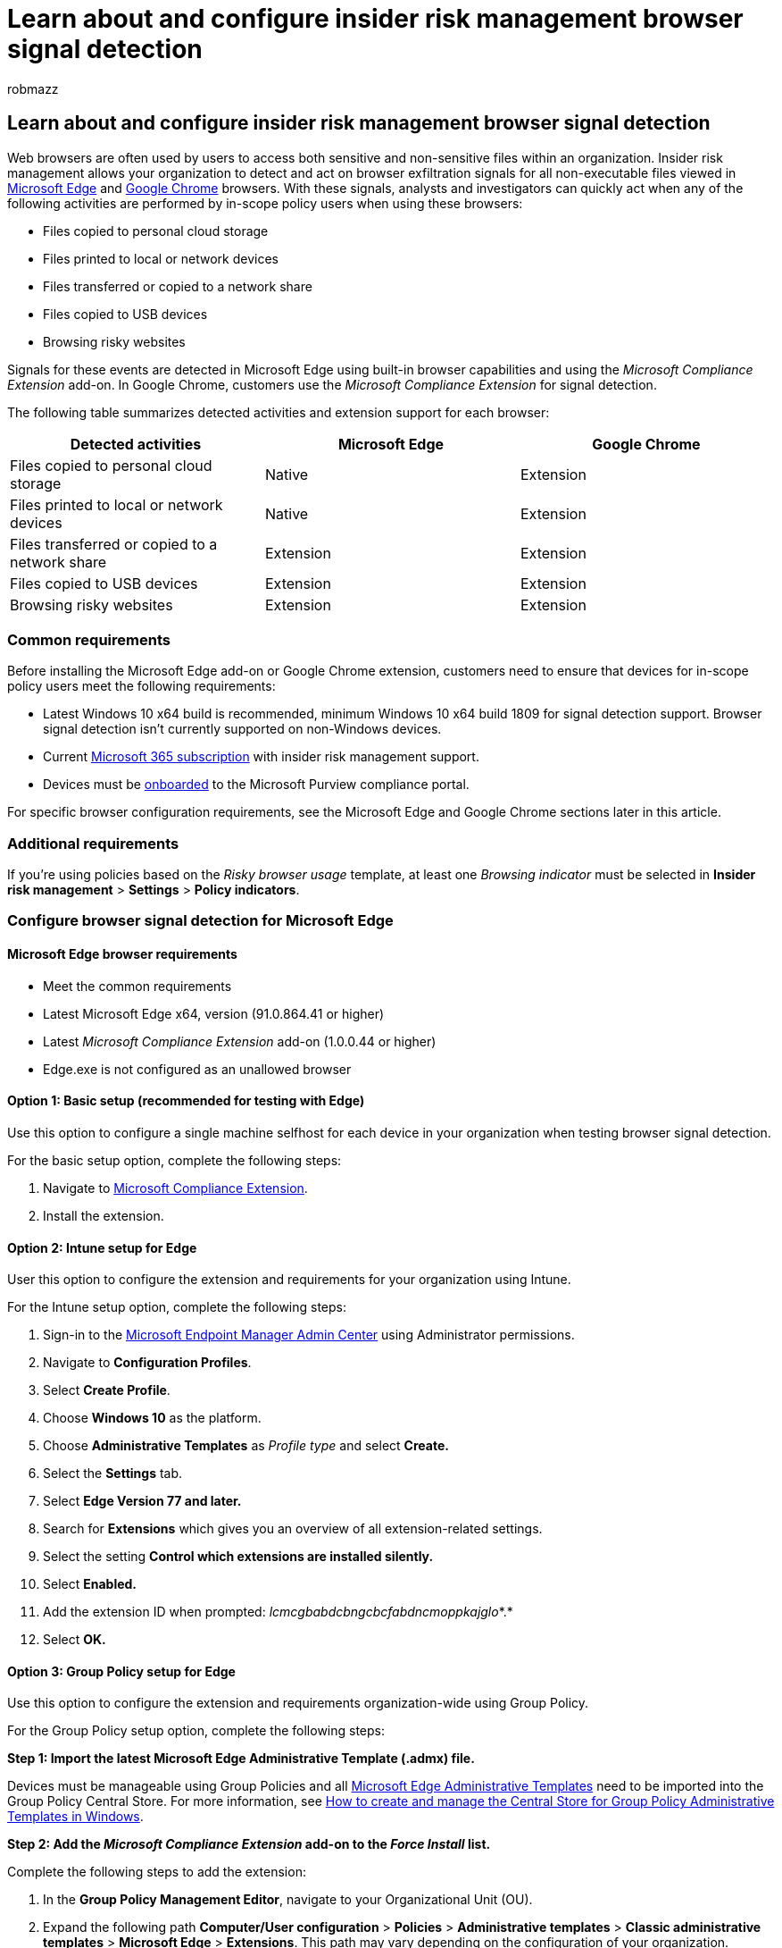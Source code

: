 = Learn about and configure insider risk management browser signal detection
:audience: itpro
:author: robmazz
:description: Learn about insider risk management browser signal detection in Microsoft Purview
:f1.keywords: ["NOCSH"]
:keywords: Microsoft 365, Microsoft Purview, insider risk, risk management, compliance
:manager: laurawi
:ms.author: robmazz
:ms.collection: ["tier1", "M365-security-compliance"]
:ms.localizationpriority: medium
:ms.service: O365-seccomp
:ms.topic: article

== Learn about and configure insider risk management browser signal detection

Web browsers are often used by users to access both sensitive and non-sensitive files within an organization.
Insider risk management allows your organization to detect and act on browser exfiltration signals for all non-executable files viewed in https://www.microsoft.com/edge[Microsoft Edge] and https://www.google.com/chrome[Google Chrome] browsers.
With these signals, analysts and investigators can quickly act when any of the following activities are performed by in-scope policy users when using these browsers:

* Files copied to personal cloud storage
* Files printed to local or network devices
* Files transferred or copied to a network share
* Files copied to USB devices
* Browsing risky websites

Signals for these events are detected in Microsoft Edge using built-in browser capabilities and using the _Microsoft Compliance Extension_ add-on.
In Google Chrome, customers use the _Microsoft Compliance Extension_ for signal detection.

The following table summarizes detected activities and extension support for each browser:

|===
| *Detected activities* | *Microsoft Edge* | *Google Chrome*

| Files copied to personal cloud storage
| Native
| Extension

| Files printed to local or network devices
| Native
| Extension

| Files transferred or copied to a network share
| Extension
| Extension

| Files copied to USB devices
| Extension
| Extension

| Browsing risky websites
| Extension
| Extension
|===

=== Common requirements

Before installing the Microsoft Edge add-on or Google Chrome extension, customers need to ensure that devices for in-scope policy users meet the following requirements:

* Latest Windows 10 x64 build is recommended, minimum Windows 10 x64 build 1809 for signal detection support.
Browser signal detection isn't currently supported on non-Windows devices.
* Current link:/microsoft-365/compliance/insider-risk-management-configure#subscriptions-and-licensing[Microsoft 365 subscription] with insider risk management support.
* Devices must be link:/microsoft-365/compliance/insider-risk-management-settings#enable-device-indicators-and-onboard-devices[onboarded] to the Microsoft Purview compliance portal.

For specific browser configuration requirements, see the Microsoft Edge and Google Chrome sections later in this article.

=== Additional requirements

If you're using policies based on the _Risky browser usage_ template, at least one _Browsing indicator_ must be selected in *Insider risk management* > *Settings* > *Policy indicators*.

=== Configure browser signal detection for Microsoft Edge

==== Microsoft Edge browser requirements

* Meet the common requirements
* Latest Microsoft Edge x64, version (91.0.864.41 or higher)
* Latest _Microsoft Compliance Extension_ add-on (1.0.0.44 or higher)
* Edge.exe is not configured as an unallowed browser

==== Option 1: Basic setup (recommended for testing with Edge)

Use this option to configure a single machine selfhost for each device in your organization when testing browser signal detection.

For the basic setup option, complete the following steps:

. Navigate to https://microsoftedge.microsoft.com/addons/detail/microsoft-compliance-exte/lcmcgbabdcbngcbcfabdncmoppkajglo[Microsoft Compliance Extension].
. Install the extension.

==== Option 2: Intune setup for Edge

User this option to configure the extension and requirements for your organization using Intune.

For the Intune setup option, complete the following steps:

. Sign-in to the https://endpoint.microsoft.com[Microsoft Endpoint Manager Admin Center] using Administrator permissions.
. Navigate to *Configuration Profiles*.
. Select *Create Profile*.
. Choose *Windows 10* as the platform.
. Choose *Administrative Templates* as _Profile type_ and select *Create.*
. Select the *Settings* tab.
. Select *Edge Version 77 and later.*
. Search for *Extensions* which gives you an overview of all extension-related settings.
. Select the setting *Control which extensions are installed silently.*
. Select *Enabled.*
. Add the extension ID when prompted: _lcmcgbabdcbngcbcfabdncmoppkajglo_*.*
. Select *OK.*

==== Option 3: Group Policy setup for Edge

Use this option to configure the extension and requirements organization-wide using Group Policy.

For the Group Policy setup option, complete the following steps:

*Step 1: Import the latest Microsoft Edge Administrative Template (.admx) file.*

Devices must be manageable using Group Policies and all https://www.microsoft.com/edge/business/download[Microsoft Edge Administrative Templates] need to be imported into the Group Policy Central Store.
For more information, see link:/troubleshoot/windows-client/group-policy/create-and-manage-central-store[How to create and manage the Central Store for Group Policy Administrative Templates in Windows].

*Step 2: Add the _Microsoft Compliance Extension_ add-on to the _Force Install_ list.*

Complete the following steps to add the extension:

. In the *Group Policy Management Editor*, navigate to your Organizational Unit (OU).
. Expand the following path *Computer/User configuration* > *Policies* > *Administrative templates* > *Classic administrative templates* > *Microsoft Edge* > *Extensions*.
This path may vary depending on the configuration of your organization.
. Select *Configure which extensions are installed silently.*
. Right-click and select *Edit*.
. Check the *Enabled* radio button.
. Select *Show*.
. For *Value*, add the following entry: _lcmcgbabdcbngcbcfabdncmoppkajglo;https://edge.microsoft.com/extensionwebstorebase/v1/crx_
. Select *OK* and the select *Apply*.

=== Configure browser signal detection for Google Chrome

Insider risk management browser signal detection support for Google Chrome is enabled through the _Microsoft Compliance Extension_.
This extension also supports Endpoint DLP on Chrome.
For more information about Endpoint DLP support, see link:/microsoft-365/compliance/dlp-chrome-get-started[Get started with the Microsoft Compliance Extension (preview)].

==== Google Chrome browser requirements

* Meet common requirements
* Latest version of Google Chrome x64
* Latest _Microsoft Compliance Extension_ version (2.0.0.183 or higher)
* Chrome.exe is not configured as an unallowed browser

==== Option 1: Basic setup (recommended for testing with Chrome)

Use this option to configure single machine selfhost for each device in your organization when testing browser signal detection.

For the basic setup option, complete the following steps:

*Step 1: Enable required Registry keys with PowerShell*

[,powershell]
----
Get-Item -path "HKLM:\\SOFTWARE\\Microsoft\\Windows Defender\\Miscellaneous Configuration" | New-ItemProperty -Name DlpDisableBrowserCache -Value 0 -Force
----

____
[!Important] These registry keys are required to ensure proper functionality of the extension.
You must enable these registry keys before testing any signals.*
____

*Step 2: Install the _Microsoft Compliance Extension_*

. Navigate to https://chrome.google.com/webstore/detail/microsoft-compliance-exte/echcggldkblhodogklpincgchnpgcdco[Microsoft Compliance Extension].
. Install the extension.

==== Option 2: Intune setup for Chrome

User this option to configure the extension and requirements for your organization using Intune.

For the Intune setup option, complete the following steps:

*Step 1: Enable required Registry key with Intune*

. Run the following PowerShell script:

[,powershell]
----
Get-Item -path "HKLM:\\SOFTWARE\\Microsoft\\Windows Defender\\Miscellaneous Configuration" | New-ItemProperty -Name DlpDisableBrowserCache -Value 0 -Force
----

. Sign-in to the https://endpoint.microsoft.com[Microsoft Endpoint Manager Admin Center].
. Navigate to *Devices* > *Scripts* and select *Add.*
. Browse to the location of the script created when prompted.
. Select the following settings:
 ** Run this script using the logged-on credentials: _Yes_
 ** Enforce script signature check: _No_
 ** Run script in 64-bit PowerShell Host: _Yes_
. Select the appropriate device groups and apply the policy.

*Step 2: Configure Intune Force Install*

Before adding the Microsoft DLP Chrome extension to the list of force installed extensions, you must install the Chrome Administrative Template (.admx) file for Intune management.
For step-by-step guidance, see https://support.google.com/chrome/a/answer/9102677?hl=en#zippy=%2Cstep-ingest-the-chrome-admx-file-into-intune[Manage Chrome Browser with Microsoft Intune].
After installing the Administrative Template file, complete the following steps:

. Sign-in to the https://endpoint.microsoft.com[Microsoft Endpoint Manager Admin Center].
. Navigate to *Configuration Profiles*.
. Select *Create Profile*.
. Choose *Windows 10* as the _Platform_.
. Choose *Custom* as the _Profile_ type.
. Select the *Settings* tab.
. Select *Add.*
. Enter the following policy information:
 ** OMA-URI: _./Device/Vendor/MSFT/Policy/Config/Chrome~Policy~googlechrome~Extensions/ExtensionInstallForcelist_
 ** Data type: _String_
 ** Value: _<enabled/><data id="ExtensionInstallForcelistDesc" value="1&#xF000;
echcggldkblhodogklpincgchnpgcdco;https://clients2.google.com/service/update2/crx"/>_
. Select *Create*.

==== Option 3: Group Policy setup for Chrome

Use this option to configure the extension and requirements organization-wide using Group Policy.

For the Group Policy setup option, complete the following steps:

*Step 1: Import the Chrome Administrative Template file*

Your devices must be manageable using Group Policy and all https://chromeenterprise.google/browser/download/[Chrome Administrative Templates] need to be imported into the Group Policy Central Store.
For more information, see link:/troubleshoot/windows-client/group-policy/create-and-manage-central-store[How to create and manage the Central Store for Group Policy Administrative Templates in Windows].

*Step 2: Enable required Registry key with PowerShell*

. Create a PowerShell script with the following contents:
+
[,powershell]
----
 Get-Item -path "HKLM:\\SOFTWARE\\Microsoft\\Windows Defender\\Miscellaneous Configuration" | New-ItemProperty -Name DlpDisableBrowserCache -Value 0 -Force
----

. Open the *Group Policy Management Console* and navigate to your organizational unit (OU).
. Right-click and select *Create a GPO in this domain and link it here*.
When prompted, assign a descriptive name to this Group Policy Object (GPO).
For example, _DLP Chrome Immediate PowerShell Script_.
. After creating the GPO, right-click and select *Edit*.
This selection takes you to the Group Policy Object.
. Navigate to *Computer configuration* > *Preferences* > *Control panel settings* > *Scheduled tasks*.
. Right-click on the blank area under *Scheduled Tasks* and select *New* > *Immediate Task (at least Windows 7).*
. Enter a task _Name_ and _Description_.
. Choose the corresponding account to run the immediate task.
For example, _NT Authority_.
. Select *Run with highest privileges*.
. Configure the policy for Windows 10.
. On the *Actions* tab, choose *Start a program*.
. Enter the path to the program/script created in *Step 1*.
. Select *Apply*.

*Step 3: Add the Chrome extension to the Force Install list*

. In the *Group Policy Management Editor*, navigate to your organizational unit (OU).
. Expand the following path *Computer/User configuration* > *Policies* > *Administrative templates* > *Classic administrative templates* > *Google* > *Google Chrome* > *Extensions*.
This path may vary depending on the configuration for your organization.
. Select *Configure the list of force installed extensions*.
. Right-click and select *Edit*.
. Select the *Enabled* radio button.
. Select *Show*.
. For *Value*, add the following entry: _echcggldkblhodogklpincgchnpgcdco;https://clients2.google.com/service/update2/crx_
. Select *OK* and the select *Apply*.

=== Test and verify insider risk management browser signal detections

. Create an insider risk management policy with device indicators enabled.
. To test signal detection for files copied to personal cloud storage, complete the following steps from a supported Windows device:
 ** Open a file sharing website (Microsoft OneDrive, Google Drive, etc.) with the browser type that you've configured for signal detection.
 ** With the browser, upload a non-executable file to the website.
. To test signal detection for files printed to local or network devices, files transferred or copied to a network share, and files copied to USB devices, complete the following steps from a supported Windows device:
 ** Open a non-executable file directly in the browser.
The file must be opened directly through File Explorer or opened in a new browser tab for viewing rather than a webpage.
 ** Print the file.
 ** Save the file to a USB device.
 ** Save the file to a network drive.
. After your first insider risk management policy was created, you'll start to receive alerts from activity indicators after about 24 hours.
Check the link:/microsoft-365/compliance/insider-risk-management-activities#alert-dashboard[Alerts dashboard] for insider risk management alerts for the tested activities.
